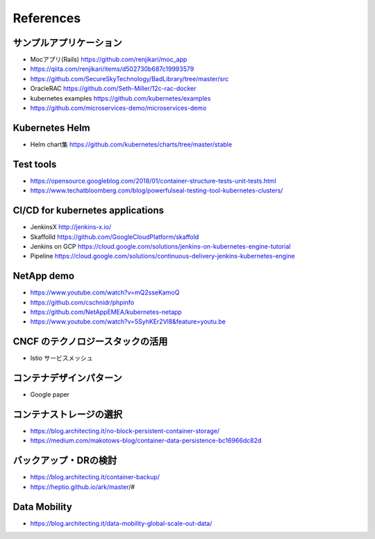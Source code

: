 =============================================================
References
=============================================================

サンプルアプリケーション
=============================================================

* Mocアプリ(Rails) https://github.com/renjikari/moc_app
* https://qiita.com/renjikari/items/d502730b687c19993579
* https://github.com/SecureSkyTechnology/BadLibrary/tree/master/src
* OracleRAC https://github.com/Seth-Miller/12c-rac-docker
* kubernetes examples https://github.com/kubernetes/examples
* https://github.com/microservices-demo/microservices-demo


Kubernetes Helm
=============================================================

* Helm chart集 https://github.com/kubernetes/charts/tree/master/stable

Test tools
=============================================================

* https://opensource.googleblog.com/2018/01/container-structure-tests-unit-tests.html
* https://www.techatbloomberg.com/blog/powerfulseal-testing-tool-kubernetes-clusters/

CI/CD for kubernetes applications
=============================================================

* JenkinsX http://jenkins-x.io/
* Skaffolld https://github.com/GoogleCloudPlatform/skaffold
* Jenkins on GCP https://cloud.google.com/solutions/jenkins-on-kubernetes-engine-tutorial
* Pipeline https://cloud.google.com/solutions/continuous-delivery-jenkins-kubernetes-engine

NetApp demo
=============================================================

* https://www.youtube.com/watch?v=mQ2sseKamoQ
* https://github.com/cschnidr/phpinfo\
* https://github.com/NetAppEMEA/kubernetes-netapp
* https://www.youtube.com/watch?v=5SyhKEr2Vl8&feature=youtu.be

CNCF のテクノロジースタックの活用
=============================================================

* Istio サービスメッシュ

コンテナデザインパターン
=============================================================

* Google paper

コンテナストレージの選択
=============================================================

* https://blog.architecting.it/no-block-persistent-container-storage/
* https://medium.com/makotows-blog/container-data-persistence-bc16966dc82d

バックアップ・DRの検討
=============================================================

* https://blog.architecting.it/container-backup/
* https://heptio.github.io/ark/master/#

Data Mobility
=============================================================

* https://blog.architecting.it/data-mobility-global-scale-out-data/